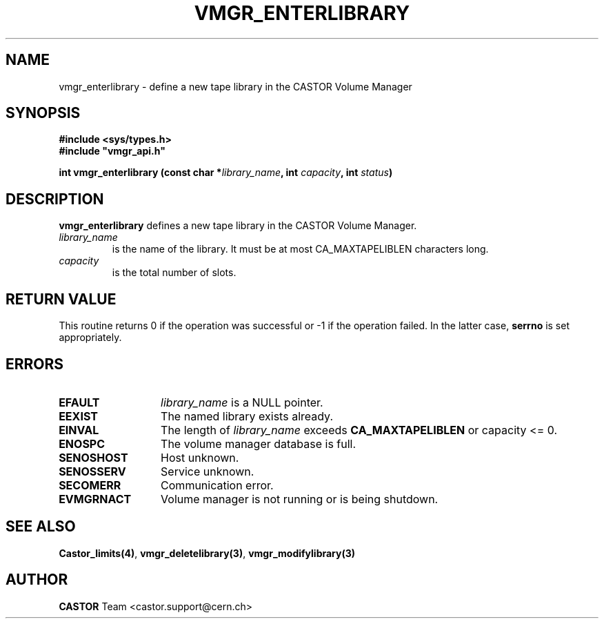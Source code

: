 .\" @(#)$RCSfile: vmgr_enterlibrary.man,v $ $Revision: 1.2 $ $Date: 2001/09/26 09:13:56 $ CERN IT-PDP/DM Jean-Philippe Baud
.\" Copyright (C) 2001 by CERN/IT/PDP/DM
.\" All rights reserved
.\"
.TH VMGR_ENTERLIBRARY 3 "$Date: 2001/09/26 09:13:56 $" CASTOR "vmgr Library Functions"
.SH NAME
vmgr_enterlibrary \- define a new tape library in the CASTOR Volume Manager
.SH SYNOPSIS
.B #include <sys/types.h>
.br
\fB#include "vmgr_api.h"\fR
.sp
.BI "int vmgr_enterlibrary (const char *" library_name ,
.BI "int " capacity ,
.BI "int " status )
.SH DESCRIPTION
.B vmgr_enterlibrary
defines a new tape library in the CASTOR Volume Manager.
.TP
.I library_name
is the name of the library.
It must be at most CA_MAXTAPELIBLEN characters long.
.TP
.I capacity
is the total number of slots.
.SH RETURN VALUE
This routine returns 0 if the operation was successful or -1 if the operation
failed. In the latter case,
.B serrno
is set appropriately.
.SH ERRORS
.TP 1.3i
.B EFAULT
.I library_name
is a NULL pointer.
.TP
.B EEXIST
The named library exists already.
.TP
.B EINVAL
The length of
.I library_name
exceeds
.B CA_MAXTAPELIBLEN
or capacity <= 0.
.TP
.B ENOSPC
The volume manager database is full.
.TP
.B SENOSHOST
Host unknown.
.TP
.B SENOSSERV
Service unknown.
.TP
.B SECOMERR
Communication error.
.TP
.B EVMGRNACT
Volume manager is not running or is being shutdown.
.SH SEE ALSO
.BR Castor_limits(4) ,
.BR vmgr_deletelibrary(3) ,
.B vmgr_modifylibrary(3)
.SH AUTHOR
\fBCASTOR\fP Team <castor.support@cern.ch>
